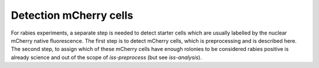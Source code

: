 Detection mCherry cells
=======================

For rabies experiments, a separate step is needed to detect starter cells which are
usually labelled by the nuclear mCherry native fluorescence. The first step is to detect
mCherry cells, which is preprocessing and is described here. The second step, to assign
which of these mCherry cells have enough rolonies to be considered rabies positive is
already science and out of the scope of `iss-preprocess` (but see `iss-analysis`).
